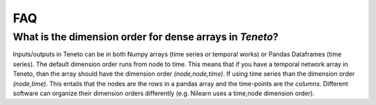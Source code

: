 FAQ
==================================

What is the dimension order for dense arrays in *Teneto*?
--------------------------------------------------------------

Inputs/outputs in Teneto can be in both Numpy arrays (time series or temporal works) or Pandas Dataframes (time series).
The default dimension order runs from node to time. This means that if you have a temporal network array in Teneto, than the array should have the dimension order *(node,node,time)*.
If using time series than the dimension order *(node,time)*. This entails that the nodes are the *rows* in a pandas array and the time-points are the *columns*.
Different software can organize their dimension orders differently (e.g. Nilearn uses a time,node dimension order).
